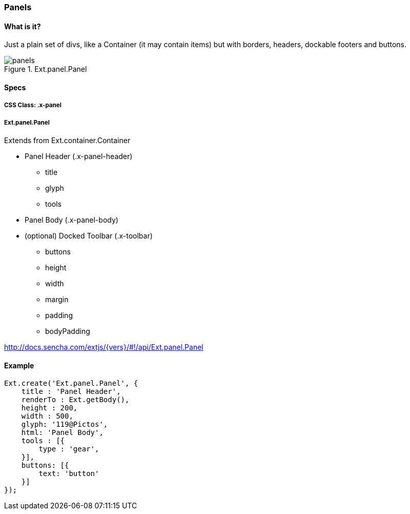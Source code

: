 === Panels

==== What is it?
Just a plain set of divs, like a Container (it may contain items) but with borders, headers,
dockable footers and buttons.

.Ext.panel.Panel
image::resources/images/panels.png[scale="75"]

==== Specs

===== CSS Class: +.x-panel+

===== +Ext.panel.Panel+
Extends from +Ext.container.Container+

* Panel Header (+.x-panel-header+)
** +title+
** +glyph+
** +tools+
* Panel Body (+.x-panel-body+)
* (optional) Docked Toolbar (+.x-toolbar+)
** +buttons+
** +height+
** +width+
** +margin+
** +padding+
** +bodyPadding+

http://docs.sencha.com/extjs/{vers}/#!/api/Ext.panel.Panel

==== Example

[source, javascript]
----
Ext.create('Ext.panel.Panel', {
    title : 'Panel Header',
    renderTo : Ext.getBody(),
    height : 200,
    width : 500,
    glyph: '119@Pictos',
    html: 'Panel Body',
    tools : [{
        type : 'gear',
    }],
    buttons: [{
        text: 'button'
    }]
});
----
